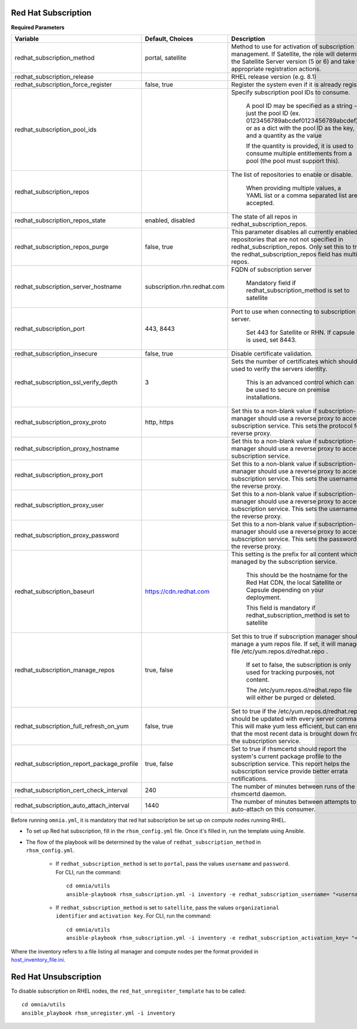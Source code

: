 Red Hat Subscription
---------------------

**Required Parameters**


+--------------------------------------------+-----------------------------+-------------------------------------------------------------------------------------------------------------------------------------------------------------------------------------------------------------------------------+
| Variable                                   | Default, Choices            | Description                                                                                                                                                                                                                   |
+============================================+=============================+===============================================================================================================================================================================================================================+
| redhat_subscription_method                 | portal,   satellite         | Method   to use for activation of subscription management. If Satellite, the role will   determine the Satellite Server version (5 or 6) and take the appropriate   registration actions.                                     |
+--------------------------------------------+-----------------------------+-------------------------------------------------------------------------------------------------------------------------------------------------------------------------------------------------------------------------------+
| redhat_subscription_release                |                             | RHEL release version (e.g. 8.1)                                                                                                                                                                                               |
+--------------------------------------------+-----------------------------+-------------------------------------------------------------------------------------------------------------------------------------------------------------------------------------------------------------------------------+
| redhat_subscription_force_register         | false, true                 | Register   the system even if it is already registered.                                                                                                                                                                       |
+--------------------------------------------+-----------------------------+-------------------------------------------------------------------------------------------------------------------------------------------------------------------------------------------------------------------------------+
| redhat_subscription_pool_ids               |                             | Specify subscription pool IDs to   consume.                                                                                                                                                                                   |
|                                            |                             |                                                                                                                                                                                                                               |
|                                            |                             |      A pool ID may be specified as a string - just the pool ID (ex.   0123456789abcdef0123456789abcdef) or as a dict with the pool ID as the key,   and a quantity as the value                                               |
|                                            |                             |                                                                                                                                                                                                                               |
|                                            |                             |      If the quantity is provided, it is used to consume multiple entitlements   from a pool (the pool must support this).                                                                                                     |
+--------------------------------------------+-----------------------------+-------------------------------------------------------------------------------------------------------------------------------------------------------------------------------------------------------------------------------+
| redhat_subscription_repos                  |                             | The   list of repositories to enable or disable.                                                                                                                                                                              |
|                                            |                             |                                                                                                                                                                                                                               |
|                                            |                             |      When providing multiple values, a YAML list or a comma separated list are   accepted.                                                                                                                                    |
+--------------------------------------------+-----------------------------+-------------------------------------------------------------------------------------------------------------------------------------------------------------------------------------------------------------------------------+
| redhat_subscription_repos_state            | enabled, disabled           | The state of all repos in   redhat_subscription_repos.                                                                                                                                                                        |
+--------------------------------------------+-----------------------------+-------------------------------------------------------------------------------------------------------------------------------------------------------------------------------------------------------------------------------+
| redhat_subscription_repos_purge            | false, true                 | This   parameter disables all currently enabled repositories that are not not   specified in redhat_subscription_repos. Only set this to true if the   redhat_subscription_repos field has multiple repos.                    |
+--------------------------------------------+-----------------------------+-------------------------------------------------------------------------------------------------------------------------------------------------------------------------------------------------------------------------------+
| redhat_subscription_server_hostname        | subscription.rhn.redhat.com | FQDN of subscription server                                                                                                                                                                                                   |
|                                            |                             |                                                                                                                                                                                                                               |
|                                            |                             |      Mandatory field if redhat_subscription_method is set to satellite                                                                                                                                                        |
+--------------------------------------------+-----------------------------+-------------------------------------------------------------------------------------------------------------------------------------------------------------------------------------------------------------------------------+
| redhat_subscription_port                   | 443, 8443                   | Port   to use when connecting to subscription server.                                                                                                                                                                         |
|                                            |                             |                                                                                                                                                                                                                               |
|                                            |                             |      Set 443 for Satellite or RHN. If capsule is used, set 8443.                                                                                                                                                              |
+--------------------------------------------+-----------------------------+-------------------------------------------------------------------------------------------------------------------------------------------------------------------------------------------------------------------------------+
| redhat_subscription_insecure               | false, true                 | Disable certificate validation.                                                                                                                                                                                               |
+--------------------------------------------+-----------------------------+-------------------------------------------------------------------------------------------------------------------------------------------------------------------------------------------------------------------------------+
| redhat_subscription_ssl_verify_depth       | 3                           | Sets   the number of certificates which should be used to verify the servers   identity.                                                                                                                                      |
|                                            |                             |                                                                                                                                                                                                                               |
|                                            |                             |      This is an advanced control which can be used to secure on premise   installations.                                                                                                                                      |
+--------------------------------------------+-----------------------------+-------------------------------------------------------------------------------------------------------------------------------------------------------------------------------------------------------------------------------+
| redhat_subscription_proxy_proto            | http, https                 | Set this to a non-blank value if   subscription-manager should use a reverse proxy to access the subscription   service. This sets the protocol for the reverse proxy.                                                        |
+--------------------------------------------+-----------------------------+-------------------------------------------------------------------------------------------------------------------------------------------------------------------------------------------------------------------------------+
| redhat_subscription_proxy_hostname         |                             | Set   this to a non-blank value if subscription-manager should use a reverse proxy   to access the subscription service.                                                                                                      |
+--------------------------------------------+-----------------------------+-------------------------------------------------------------------------------------------------------------------------------------------------------------------------------------------------------------------------------+
| redhat_subscription_proxy_port             |                             | Set this to a non-blank value if   subscription-manager should use a reverse proxy to access the subscription   service. This sets the username for the reverse proxy.                                                        |
+--------------------------------------------+-----------------------------+-------------------------------------------------------------------------------------------------------------------------------------------------------------------------------------------------------------------------------+
| redhat_subscription_proxy_user             |                             | Set   this to a non-blank value if subscription-manager should use a reverse proxy   to access the subscription service. This sets the username for the reverse   proxy.                                                      |
+--------------------------------------------+-----------------------------+-------------------------------------------------------------------------------------------------------------------------------------------------------------------------------------------------------------------------------+
| redhat_subscription_proxy_password         |                             | Set this to a non-blank value if   subscription-manager should use a reverse proxy to access the subscription   service. This sets the password for the reverse proxy.                                                        |
+--------------------------------------------+-----------------------------+-------------------------------------------------------------------------------------------------------------------------------------------------------------------------------------------------------------------------------+
| redhat_subscription_baseurl                | https://cdn.redhat.com      | This   setting is the prefix for all content which is managed by the subscription   service.                                                                                                                                  |
|                                            |                             |                                                                                                                                                                                                                               |
|                                            |                             |      This should be the hostname for the Red Hat CDN, the local Satellite or   Capsule depending on your deployment.                                                                                                          |
|                                            |                             |                                                                                                                                                                                                                               |
|                                            |                             |      This field is mandatory if redhat_subscription_method is set to satellite                                                                                                                                                |
+--------------------------------------------+-----------------------------+-------------------------------------------------------------------------------------------------------------------------------------------------------------------------------------------------------------------------------+
| redhat_subscription_manage_repos           | true, false                 | Set this to true if subscription manager   should manage a yum repos file. If set, it will manage the file   /etc/yum.repos.d/redhat.repo .                                                                                   |
|                                            |                             |                                                                                                                                                                                                                               |
|                                            |                             |      If set to false, the subscription is only used for tracking purposes, not   content.                                                                                                                                     |
|                                            |                             |                                                                                                                                                                                                                               |
|                                            |                             |      The /etc/yum.repos.d/redhat.repo file will either be purged or deleted.                                                                                                                                                  |
+--------------------------------------------+-----------------------------+-------------------------------------------------------------------------------------------------------------------------------------------------------------------------------------------------------------------------------+
| redhat_subscription_full_refresh_on_yum    | false, true                 | Set   to true if the /etc/yum.repos.d/redhat.repo should be updated with every   server command. This will make yum less efficient, but can ensure that the   most recent data is brought down from the subscription service. |
+--------------------------------------------+-----------------------------+-------------------------------------------------------------------------------------------------------------------------------------------------------------------------------------------------------------------------------+
| redhat_subscription_report_package_profile | true, false                 | Set to true if rhsmcertd should report   the system's current package profile to the subscription service. This report   helps the subscription service provide better errata notifications.                                  |
+--------------------------------------------+-----------------------------+-------------------------------------------------------------------------------------------------------------------------------------------------------------------------------------------------------------------------------+
| redhat_subscription_cert_check_interval    | 240                         | The   number of minutes between runs of the rhsmcertd daemon.                                                                                                                                                                 |
+--------------------------------------------+-----------------------------+-------------------------------------------------------------------------------------------------------------------------------------------------------------------------------------------------------------------------------+
| redhat_subscription_auto_attach_interval   | 1440                        | The number of minutes between attempts   to run auto-attach on this consumer.                                                                                                                                                 |
+--------------------------------------------+-----------------------------+-------------------------------------------------------------------------------------------------------------------------------------------------------------------------------------------------------------------------------+



Before running ``omnia.yml``, it is mandatory that red hat subscription be set up on compute nodes running RHEL.

* To set up Red hat subscription, fill in the ``rhsm_config.yml`` file. Once it's filled in, run the template using Ansible.

* The flow of the playbook will be determined by the value of ``redhat_subscription_method`` in ``rhsm_config.yml``.

    - If ``redhat_subscription_method`` is set to ``portal``, pass the values ``username`` and ``password``. For CLI, run the command: ::

        cd omnia/utils
        ansible-playbook rhsm_subscription.yml -i inventory -e redhat_subscription_username= "<username>" -e redhat_subscription_password="<password>"

    - If ``redhat_subscription_method`` is set to ``satellite``, pass the values ``organizational identifier`` and ``activation key``. For CLI, run the command: ::

        cd omnia/utils
        ansible-playbook rhsm_subscription.yml -i inventory -e redhat_subscription_activation_key= "<activation-key>" -e redhat_subscription_org_id ="<org-id>"

Where the inventory refers to a file listing all manager and compute nodes per the format provided in `host_inventory_file.ini <../samplefiles.html>`_.



Red Hat Unsubscription
-----------------------

To disable subscription on RHEL nodes, the ``red_hat_unregister_template`` has to be called: ::


    cd omnia/utils
    ansible_playbook rhsm_unregister.yml -i inventory

